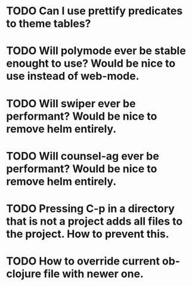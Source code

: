 * TODO Can I use prettify predicates to theme tables?
* TODO Will polymode ever be stable enought to use? Would be nice to use instead of web-mode.
* TODO Will swiper ever be performant? Would be nice to remove helm entirely.
* TODO Will counsel-ag ever be performant? Would be nice to remove helm entirely.
* TODO Pressing C-p in a directory that is not a project adds all files to the project. How to prevent this.
* TODO How to override current ob-clojure file with newer one.
